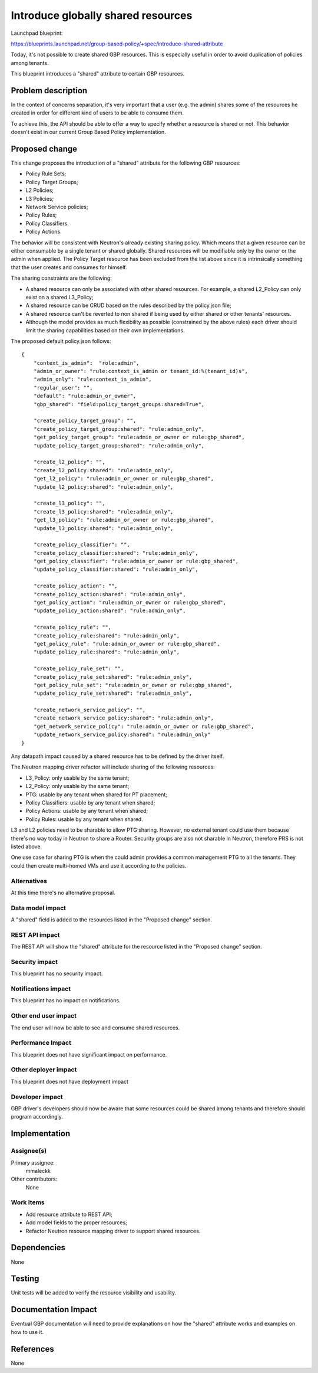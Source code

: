 ..
 This work is licensed under a Creative Commons Attribution 3.0 Unported
 License.

 http://creativecommons.org/licenses/by/3.0/legalcode

===================================
Introduce globally shared resources
===================================

Launchpad blueprint:

https://blueprints.launchpad.net/group-based-policy/+spec/introduce-shared-attribute

Today, it's not possible to create shared GBP resources.
This is especially useful in order to avoid duplication of policies
among tenants.

This blueprint introduces a "shared" attribute to certain GBP resources.

Problem description
===================

In the context of concerns separation, it's very important that a user
(e.g. the admin) shares some of the resources he created in order for
different kind of users to be able to consume them.

To achieve this, the API should be able to offer a way to specify
whether a resource is shared or not. This behavior doesn't exist
in our current Group Based Policy implementation.

Proposed change
===============

This change proposes the introduction of a "shared" attribute for the
following GBP resources:

- Policy Rule Sets;
- Policy Target Groups;
- L2 Policies;
- L3 Policies;
- Network Service policies;
- Policy Rules;
- Policy Classifiers.
- Policy Actions.

The behavior will be consistent with Neutron's already existing
sharing policy. Which means that a given resource can be either
consumable by a single tenant or shared globally.
Shared resources will be modifiable only by the owner or the
admin when applied.
The Policy Target resource has been excluded from the list above
since it is intrinsically something that the user creates and
consumes for himself.

The sharing constraints are the following:

- A shared resource can only be associated with other shared
  resources. For example, a shared L2_Policy can only exist on
  a shared L3_Policy;
- A shared resource can be CRUD  based on the
  rules described by the policy.json file;
- A shared resource can't be reverted to non shared if being
  used by either shared or other tenants' resources.
- Although the model provides as much flexibility as possible
  (constrained by the above rules) each driver should limit
  the sharing capabilities based on their own implementations.

The proposed default policy.json follows::

 {
     "context_is_admin":  "role:admin",
     "admin_or_owner": "rule:context_is_admin or tenant_id:%(tenant_id)s",
     "admin_only": "rule:context_is_admin",
     "regular_user": "",
     "default": "rule:admin_or_owner",
     "gbp_shared": "field:policy_target_groups:shared=True",

     "create_policy_target_group": "",
     "create_policy_target_group:shared": "rule:admin_only",
     "get_policy_target_group": "rule:admin_or_owner or rule:gbp_shared",
     "update_policy_target_group:shared": "rule:admin_only",

     "create_l2_policy": "",
     "create_l2_policy:shared": "rule:admin_only",
     "get_l2_policy": "rule:admin_or_owner or rule:gbp_shared",
     "update_l2_policy:shared": "rule:admin_only",

     "create_l3_policy": "",
     "create_l3_policy:shared": "rule:admin_only",
     "get_l3_policy": "rule:admin_or_owner or rule:gbp_shared",
     "update_l3_policy:shared": "rule:admin_only",

     "create_policy_classifier": "",
     "create_policy_classifier:shared": "rule:admin_only",
     "get_policy_classifier": "rule:admin_or_owner or rule:gbp_shared",
     "update_policy_classifier:shared": "rule:admin_only",

     "create_policy_action": "",
     "create_policy_action:shared": "rule:admin_only",
     "get_policy_action": "rule:admin_or_owner or rule:gbp_shared",
     "update_policy_action:shared": "rule:admin_only",

     "create_policy_rule": "",
     "create_policy_rule:shared": "rule:admin_only",
     "get_policy_rule": "rule:admin_or_owner or rule:gbp_shared",
     "update_policy_rule:shared": "rule:admin_only",

     "create_policy_rule_set": "",
     "create_policy_rule_set:shared": "rule:admin_only",
     "get_policy_rule_set": "rule:admin_or_owner or rule:gbp_shared",
     "update_policy_rule_set:shared": "rule:admin_only",

     "create_network_service_policy": "",
     "create_network_service_policy:shared": "rule:admin_only",
     "get_network_service_policy": "rule:admin_or_owner or rule:gbp_shared",
     "update_network_service_policy:shared": "rule:admin_only"
 }

Any datapath impact caused by a shared resource has to be
defined by the driver itself.

The Neutron mapping driver refactor will include sharing of the
following resources:

- L3_Policy: only usable by the same tenant;
- L2_Policy: only usable by the same tenant;
- PTG: usable by any tenant when shared for PT placement;
- Policy Classifiers: usable by any tenant when shared;
- Policy Actions: usable by any tenant when shared;
- Policy Rules: usable by any tenant when shared.

L3 and L2 policies need to be sharable to allow PTG sharing.
However, no external tenant could use them because there's no
way today in Neutron to share a Router.
Security groups are also not sharable in Neutron, therefore
PRS is not listed above.

One use case for sharing PTG is when the could admin provides a
common management PTG to all the tenants. They could then create
multi-homed VMs and use it according to the policies.


Alternatives
------------

At this time there's no alternative proposal.

Data model impact
-----------------

A "shared" field is added to the resources listed in
the "Proposed change" section.

REST API impact
---------------

The REST API will show the "shared" attribute for the
resource listed in the "Proposed change" section.

Security impact
---------------

This blueprint has no security impact.

Notifications impact
--------------------

This blueprint has no impact on notifications.

Other end user impact
---------------------

The end user will now be able to see and consume
shared resources.

Performance Impact
------------------

This blueprint does not have significant impact on performance.

Other deployer impact
---------------------

This blueprint does not have deployment impact

Developer impact
----------------

GBP driver's developers should now be aware that some
resources could be shared among tenants and therefore
should program accordingly.

Implementation
==============

Assignee(s)
-----------

Primary assignee:
  mmaleckk

Other contributors:
  None

Work Items
----------

* Add resource attribute to REST API;

* Add model fields to the proper resources;

* Refactor Neutron resource mapping driver to support shared resources.

Dependencies
============

None

Testing
=======

Unit tests will be added to verify the resource visibility
and usability.

Documentation Impact
====================

Eventual GBP documentation will need to provide explanations
on how the "shared" attribute works and examples on how to
use it.

References
==========

None
